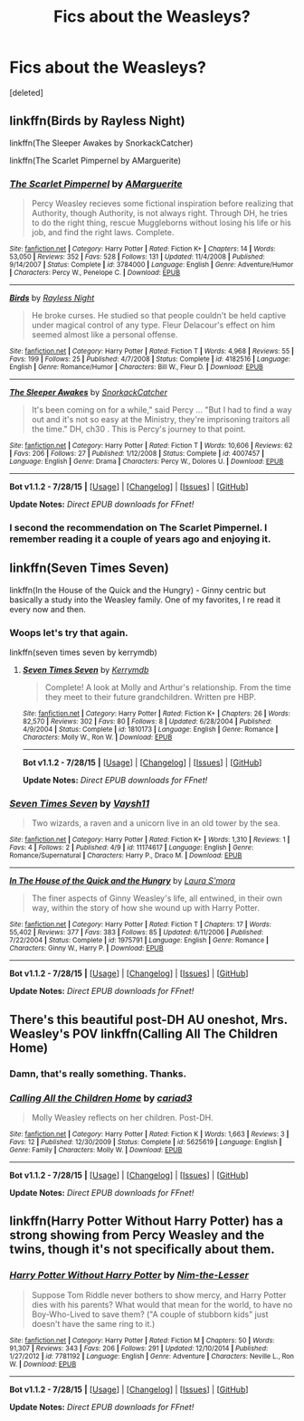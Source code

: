 #+TITLE: Fics about the Weasleys?

* Fics about the Weasleys?
:PROPERTIES:
:Score: 3
:DateUnix: 1440218211.0
:DateShort: 2015-Aug-22
:FlairText: Request
:END:
[deleted]


** linkffn(Birds by Rayless Night)

linkffn(The Sleeper Awakes by SnorkackCatcher)

linkffn(The Scarlet Pimpernel by AMarguerite)
:PROPERTIES:
:Author: dinara_n
:Score: 4
:DateUnix: 1440232010.0
:DateShort: 2015-Aug-22
:END:

*** [[http://www.fanfiction.net/s/3784000/1/][*/The Scarlet Pimpernel/*]] by [[https://www.fanfiction.net/u/338114/AMarguerite][/AMarguerite/]]

#+begin_quote
  Percy Weasley recieves some fictional inspiration before realizing that Authority, though Authority, is not always right. Through DH, he tries to do the right thing, rescue Muggleborns without losing his life or his job, and find the right laws. Complete.
#+end_quote

^{/Site/: [[http://www.fanfiction.net/][fanfiction.net]] *|* /Category/: Harry Potter *|* /Rated/: Fiction K+ *|* /Chapters/: 14 *|* /Words/: 53,050 *|* /Reviews/: 352 *|* /Favs/: 528 *|* /Follows/: 131 *|* /Updated/: 11/4/2008 *|* /Published/: 9/14/2007 *|* /Status/: Complete *|* /id/: 3784000 *|* /Language/: English *|* /Genre/: Adventure/Humor *|* /Characters/: Percy W., Penelope C. *|* /Download/: [[http://www.p0ody-files.com/ff_to_ebook/mobile/makeEpub.php?id=3784000][EPUB]]}

--------------

[[http://www.fanfiction.net/s/4182516/1/][*/Birds/*]] by [[https://www.fanfiction.net/u/965758/Rayless-Night][/Rayless Night/]]

#+begin_quote
  He broke curses. He studied so that people couldn't be held captive under magical control of any type. Fleur Delacour's effect on him seemed almost like a personal offense.
#+end_quote

^{/Site/: [[http://www.fanfiction.net/][fanfiction.net]] *|* /Category/: Harry Potter *|* /Rated/: Fiction T *|* /Words/: 4,968 *|* /Reviews/: 55 *|* /Favs/: 199 *|* /Follows/: 25 *|* /Published/: 4/7/2008 *|* /Status/: Complete *|* /id/: 4182516 *|* /Language/: English *|* /Genre/: Romance/Humor *|* /Characters/: Bill W., Fleur D. *|* /Download/: [[http://www.p0ody-files.com/ff_to_ebook/mobile/makeEpub.php?id=4182516][EPUB]]}

--------------

[[http://www.fanfiction.net/s/4007457/1/][*/The Sleeper Awakes/*]] by [[https://www.fanfiction.net/u/684368/SnorkackCatcher][/SnorkackCatcher/]]

#+begin_quote
  It's been coming on for a while," said Percy ... "But I had to find a way out and it's not so easy at the Ministry, they're imprisoning traitors all the time." DH, ch30 . This is Percy's journey to that point.
#+end_quote

^{/Site/: [[http://www.fanfiction.net/][fanfiction.net]] *|* /Category/: Harry Potter *|* /Rated/: Fiction T *|* /Words/: 10,606 *|* /Reviews/: 62 *|* /Favs/: 206 *|* /Follows/: 27 *|* /Published/: 1/12/2008 *|* /Status/: Complete *|* /id/: 4007457 *|* /Language/: English *|* /Genre/: Drama *|* /Characters/: Percy W., Dolores U. *|* /Download/: [[http://www.p0ody-files.com/ff_to_ebook/mobile/makeEpub.php?id=4007457][EPUB]]}

--------------

*Bot v1.1.2 - 7/28/15* *|* [[[https://github.com/tusing/reddit-ffn-bot/wiki/Usage][Usage]]] | [[[https://github.com/tusing/reddit-ffn-bot/wiki/Changelog][Changelog]]] | [[[https://github.com/tusing/reddit-ffn-bot/issues/][Issues]]] | [[[https://github.com/tusing/reddit-ffn-bot/][GitHub]]]

*Update Notes:* /Direct EPUB downloads for FFnet!/
:PROPERTIES:
:Author: FanfictionBot
:Score: 2
:DateUnix: 1440232081.0
:DateShort: 2015-Aug-22
:END:


*** I second the recommendation on The Scarlet Pimpernel. I remember reading it a couple of years ago and enjoying it.
:PROPERTIES:
:Author: FutureTrunks
:Score: 2
:DateUnix: 1440278364.0
:DateShort: 2015-Aug-23
:END:


** linkffn(Seven Times Seven)

linkffn(In the House of the Quick and the Hungry) - Ginny centric but basically a study into the Weasley family. One of my favorites, I re read it every now and then.
:PROPERTIES:
:Author: susire
:Score: 3
:DateUnix: 1440218559.0
:DateShort: 2015-Aug-22
:END:

*** Woops let's try that again.

linkffn(seven times seven by kerrymdb)
:PROPERTIES:
:Author: susire
:Score: 1
:DateUnix: 1440218799.0
:DateShort: 2015-Aug-22
:END:

**** [[http://www.fanfiction.net/s/1810173/1/][*/Seven Times Seven/*]] by [[https://www.fanfiction.net/u/538587/Kerrymdb][/Kerrymdb/]]

#+begin_quote
  Complete! A look at Molly and Arthur's relationship. From the time they meet to their future grandchildren. Written pre HBP.
#+end_quote

^{/Site/: [[http://www.fanfiction.net/][fanfiction.net]] *|* /Category/: Harry Potter *|* /Rated/: Fiction K+ *|* /Chapters/: 26 *|* /Words/: 82,570 *|* /Reviews/: 302 *|* /Favs/: 80 *|* /Follows/: 8 *|* /Updated/: 6/28/2004 *|* /Published/: 4/9/2004 *|* /Status/: Complete *|* /id/: 1810173 *|* /Language/: English *|* /Genre/: Romance *|* /Characters/: Molly W., Ron W. *|* /Download/: [[http://www.p0ody-files.com/ff_to_ebook/mobile/makeEpub.php?id=1810173][EPUB]]}

--------------

*Bot v1.1.2 - 7/28/15* *|* [[[https://github.com/tusing/reddit-ffn-bot/wiki/Usage][Usage]]] | [[[https://github.com/tusing/reddit-ffn-bot/wiki/Changelog][Changelog]]] | [[[https://github.com/tusing/reddit-ffn-bot/issues/][Issues]]] | [[[https://github.com/tusing/reddit-ffn-bot/][GitHub]]]

*Update Notes:* /Direct EPUB downloads for FFnet!/
:PROPERTIES:
:Author: FanfictionBot
:Score: 1
:DateUnix: 1440218860.0
:DateShort: 2015-Aug-22
:END:


*** [[http://www.fanfiction.net/s/11174617/1/][*/Seven Times Seven/*]] by [[https://www.fanfiction.net/u/1469842/Vaysh11][/Vaysh11/]]

#+begin_quote
  Two wizards, a raven and a unicorn live in an old tower by the sea.
#+end_quote

^{/Site/: [[http://www.fanfiction.net/][fanfiction.net]] *|* /Category/: Harry Potter *|* /Rated/: Fiction K+ *|* /Words/: 1,310 *|* /Reviews/: 1 *|* /Favs/: 4 *|* /Follows/: 2 *|* /Published/: 4/9 *|* /id/: 11174617 *|* /Language/: English *|* /Genre/: Romance/Supernatural *|* /Characters/: Harry P., Draco M. *|* /Download/: [[http://www.p0ody-files.com/ff_to_ebook/mobile/makeEpub.php?id=11174617][EPUB]]}

--------------

[[http://www.fanfiction.net/s/1975791/1/][*/In The House of the Quick and the Hungry/*]] by [[https://www.fanfiction.net/u/605206/Laura-S-mora][/Laura S'mora/]]

#+begin_quote
  The finer aspects of Ginny Weasley's life, all entwined, in their own way, within the story of how she wound up with Harry Potter.
#+end_quote

^{/Site/: [[http://www.fanfiction.net/][fanfiction.net]] *|* /Category/: Harry Potter *|* /Rated/: Fiction T *|* /Chapters/: 17 *|* /Words/: 55,402 *|* /Reviews/: 377 *|* /Favs/: 383 *|* /Follows/: 85 *|* /Updated/: 6/11/2006 *|* /Published/: 7/22/2004 *|* /Status/: Complete *|* /id/: 1975791 *|* /Language/: English *|* /Genre/: Romance *|* /Characters/: Ginny W., Harry P. *|* /Download/: [[http://www.p0ody-files.com/ff_to_ebook/mobile/makeEpub.php?id=1975791][EPUB]]}

--------------

*Bot v1.1.2 - 7/28/15* *|* [[[https://github.com/tusing/reddit-ffn-bot/wiki/Usage][Usage]]] | [[[https://github.com/tusing/reddit-ffn-bot/wiki/Changelog][Changelog]]] | [[[https://github.com/tusing/reddit-ffn-bot/issues/][Issues]]] | [[[https://github.com/tusing/reddit-ffn-bot/][GitHub]]]

*Update Notes:* /Direct EPUB downloads for FFnet!/
:PROPERTIES:
:Author: FanfictionBot
:Score: 1
:DateUnix: 1440218637.0
:DateShort: 2015-Aug-22
:END:


** There's this beautiful post-DH AU oneshot, Mrs. Weasley's POV linkffn(Calling All The Children Home)
:PROPERTIES:
:Author: the_long_way_round25
:Score: 3
:DateUnix: 1440246306.0
:DateShort: 2015-Aug-22
:END:

*** Damn, that's really something. Thanks.
:PROPERTIES:
:Score: 2
:DateUnix: 1440247620.0
:DateShort: 2015-Aug-22
:END:


*** [[http://www.fanfiction.net/s/5625619/1/][*/Calling All the Children Home/*]] by [[https://www.fanfiction.net/u/864895/cariad3][/cariad3/]]

#+begin_quote
  Molly Weasley reflects on her children. Post-DH.
#+end_quote

^{/Site/: [[http://www.fanfiction.net/][fanfiction.net]] *|* /Category/: Harry Potter *|* /Rated/: Fiction K *|* /Words/: 1,663 *|* /Reviews/: 3 *|* /Favs/: 12 *|* /Published/: 12/30/2009 *|* /Status/: Complete *|* /id/: 5625619 *|* /Language/: English *|* /Genre/: Family *|* /Characters/: Molly W. *|* /Download/: [[http://www.p0ody-files.com/ff_to_ebook/mobile/makeEpub.php?id=5625619][EPUB]]}

--------------

*Bot v1.1.2 - 7/28/15* *|* [[[https://github.com/tusing/reddit-ffn-bot/wiki/Usage][Usage]]] | [[[https://github.com/tusing/reddit-ffn-bot/wiki/Changelog][Changelog]]] | [[[https://github.com/tusing/reddit-ffn-bot/issues/][Issues]]] | [[[https://github.com/tusing/reddit-ffn-bot/][GitHub]]]

*Update Notes:* /Direct EPUB downloads for FFnet!/
:PROPERTIES:
:Author: FanfictionBot
:Score: 1
:DateUnix: 1440246352.0
:DateShort: 2015-Aug-22
:END:


** linkffn(Harry Potter Without Harry Potter) has a strong showing from Percy Weasley and the twins, though it's not specifically about them.
:PROPERTIES:
:Score: 1
:DateUnix: 1440269762.0
:DateShort: 2015-Aug-22
:END:

*** [[http://www.fanfiction.net/s/7781192/1/][*/Harry Potter Without Harry Potter/*]] by [[https://www.fanfiction.net/u/3664623/Nim-the-Lesser][/Nim-the-Lesser/]]

#+begin_quote
  Suppose Tom Riddle never bothers to show mercy, and Harry Potter dies with his parents? What would that mean for the world, to have no Boy-Who-Lived to save them? ("A couple of stubborn kids" just doesn't have the same ring to it.)
#+end_quote

^{/Site/: [[http://www.fanfiction.net/][fanfiction.net]] *|* /Category/: Harry Potter *|* /Rated/: Fiction M *|* /Chapters/: 50 *|* /Words/: 91,307 *|* /Reviews/: 343 *|* /Favs/: 206 *|* /Follows/: 291 *|* /Updated/: 12/10/2014 *|* /Published/: 1/27/2012 *|* /id/: 7781192 *|* /Language/: English *|* /Genre/: Adventure *|* /Characters/: Neville L., Ron W. *|* /Download/: [[http://www.p0ody-files.com/ff_to_ebook/mobile/makeEpub.php?id=7781192][EPUB]]}

--------------

*Bot v1.1.2 - 7/28/15* *|* [[[https://github.com/tusing/reddit-ffn-bot/wiki/Usage][Usage]]] | [[[https://github.com/tusing/reddit-ffn-bot/wiki/Changelog][Changelog]]] | [[[https://github.com/tusing/reddit-ffn-bot/issues/][Issues]]] | [[[https://github.com/tusing/reddit-ffn-bot/][GitHub]]]

*Update Notes:* /Direct EPUB downloads for FFnet!/
:PROPERTIES:
:Author: FanfictionBot
:Score: 1
:DateUnix: 1440269814.0
:DateShort: 2015-Aug-22
:END:
